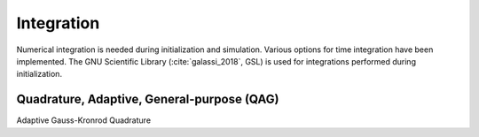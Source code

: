 ===========
Integration
===========

Numerical integration is needed during initialization and simulation.
Various options for time integration have been implemented.
The GNU Scientific Library (:cite:`galassi_2018`, GSL) is used for integrations performed during initialization.

Quadrature, Adaptive, General-purpose (QAG)
^^^^^^^^^^^^^^^^^^^^^^^^^^^^^^^^^^^^^^^^^^^

Adaptive Gauss-Kronrod Quadrature






.. bibliography:: bibtex.bib
